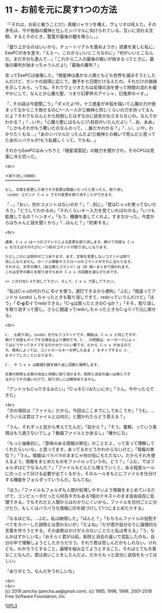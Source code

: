 #+OPTIONS: toc:nil
#+OPTIONS: \n:t
#+OPTIONS: ^:{}

* 11 - お前を元に戻す1つの方法

  「『それは，お前と戦うことだ!』真槍ジャラツを構え，ヴェリオは吼えた。その矛先は，今や極焔の魔神と化したシバマルに向けられている。互いに流れる沈黙。するとそのとき，聖霊が最後の鐘を鳴らし，」

  「盛り上がるのはいいから，チュートリアルを進めようか」読書を楽しむ私に，EeePCが水を差す。「ええー。これからいいところなのに」「何がいいとこなんだ。まだ半分も進んで…」「これから二人の最後の戦いが始まるってときに，最後の審判が始まっちゃうんだよ!」「最後の審判？」

  言ってEeePCは後悔した。「極星神は愚かな人類ともども世界を滅ぼそうとしたんだけど，カンナの説得に応じて，猶予を七日間だけ与えたの。それだけの価値を示してみろ，ってね。それでヴェリオたちは反理の法を使って時間の流れを緩やかにして，なんとか心魔七聖，つまり幻夢界のアイシャ，幻鬼界のイオ，」

  「…その話は今度聞こう」「ダメだよ!今，十三惑星が半弧を描いて心魔の力が弱まってるからこそ倒せるのに!一人一人が三戦神と同じくらいの力を持ってるんだよ？それでもなんとか七柱倒したはずなのに妖気がおさまらないの。なんでかわかる？」「…いや」「心魔七聖にはなんと!八柱目がいたんだよ!」「…あ，ああ」「しかもそれがもう驚いたのなんのって，…誰だかわかる？」「…い，いや，わかりたくもな…」「あのシバマルだったんだよ!三戦神との戦いで死んだと思ってたあのシバマルが!もう私嬉しくって。でもね…」

  それからEeePCはみっちりと『極星凌雲記』の魅力を聞かされ，そのCPUは見事に冷え切った。

  <br>
  #+BEGIN_SRC 
  ＊取り消し(UNDO)
  ================

  もし、文章を変更した後でその変更は間違いだったと思ったら、取り消し
  （undo）コマンド C-x u でその変更を取り消すことができます。
  #+END_SRC

  「…」「おい，何かコメントはないのか？」「…別に」「君はC-x uを使ってないだろう」「どうしてわかるの」「それくらいキー入力を見ていればわかる」「いつも監視してるの？ヘンタイ」「もう，機嫌を直してくれよ。すまなかった。今度からはちゃんと話を聞くから」「…ほんと？」「約束する」

  <br>
  #+BEGIN_SRC 
  通常、C-x u は一つのコマンドによる変更を取り消します。続けて何度も C-x
  u を行えばそのたびに一つ前のコマンドが取り消しになります。

  ただしこれには例外が二つあります。まず、文章を変更しないコマンドは取り
  消しになりません。カーソル移動やスクロールのコマンドがそれに当たります。
  それから、文字の挿入（自己挿入コマンド）は 20 個一まとめで扱われます。
  これは文字の挿入を取り消すための C-x u の回数を減らすためです。

  >> この行をC-kで消して下さい。そして、C-x u で戻して下さい。
  #+END_SRC

  「私はC-x uの代わりに *C-/* を使う。連打できるから便利」「ふむ」「間違ってアンドゥ (undo) しちゃったときも取り消しできて，redoっていうんだけど」「ほう」「 *C-g C-/* でredoできる」「C-gは困ったときのC-gか？」「そそ。取り消しを取り消すって感じ。さらに間違ってredoしちゃったときもC-g C-/で元に戻せる」

  <br>
  #+BEGIN_SRC 
  C-_ も取り消し（undo）を行なうコマンドです。機能は、C-x u と同じですが、
  続けて何度もタイプする場合はより便利です。C-_ の問題は、キーボードによっ
  てはどうやってタイプするのか分りづらい事です。だから C-x u があるので
  す。端末によっては、コントロールキーを押したまま / をタイプすると C-_
  をタイプしたことになります。

  C-_ や C-x u は数値引数を繰り返し回数と解釈します。

  文章の削除も文章の消去と同様に取り消せます。削除と消去の違いは再入でき
  るかどうかの違いだけで、取り消しには関係ありません。
  #+END_SRC

  「アンドゥもC-uできるみたい」「C-u 8 C-/みたいにか」「うん。今やったらできた」

  <br>
  「次の項目は『ファイル』だから，今回はここまでにしておこうか」「うむ。…そういえば君はファイルとは何だ，と聞かれたらどう答える？」

  「うん，それずっと前から考えてたんだ」「前から？」「そう。書類，っていう表現はもう適さないでしょ？動画ファイルとかあるし」「確かにな」

  「もっと抽象的に，『意味のある情報の単位』のことだよ，って言って理解してくれたらいいな，と思ってます。あってるかどうかわからないけど」「情報の単位？」「うん。情報はバラバラのままじゃ何の役にもたたない。だからそれを使えるよう，情報をまとめたものをファイルっていうの。どう？」「ふむ，ではフォルダはどうなるんだ？」「ファイルもどんどん増えていくと，ある程度ルールにのっとって分ける必要が出てくるから，そのルールをもとにファイルを仕分けする機能をフォルダっていうんだ。なんてね」

  「ほう」「ファイルもフォルダも人間が処理しやすいよう情報をまとめているだけで，コンピュータだったら何百ギガもある1個のテキストのまま自由自在に処理できる。でもそれだと人間からはわかりにくいから，ファイルを日付ごとに分けたり，もしくはバラバラな情報にIDを紐づけして1つにまとめたりする」

  「なるほどな。…ふむ。私は納得した」「ほんと？」「もちろんファイルの役割すべてをカバーした説明とは思わないが」「だよね」「だが君が自分なりに論理的な言葉を作ろうとする，その姿勢はかけがえのないことだと私は考える」「う，なんかはずかしいな」「おそらく君が以前，削除と消去の違いで混乱したのも，自分の中で理解しようとしたからだろう。それで君は苦しんだかもしれない。けれども，わかろうとすること，論理を組み立てようとすること，それはとても大事なことなんだ。君は良いことをしたんだよ。だからもっと自分に自信をもってほしい」

  「ありがとう。なんだかうれしいな」

  <br>
  <br>
  (c) 2018 jamcha (jamcha.aa@gmail.com). (c) 1985, 1996, 1998, 2001-2018 Free Software Foundation, Inc.

  ![[https://www.gnu.org/graphics/gplv3-88x31.png][GPL3]]

